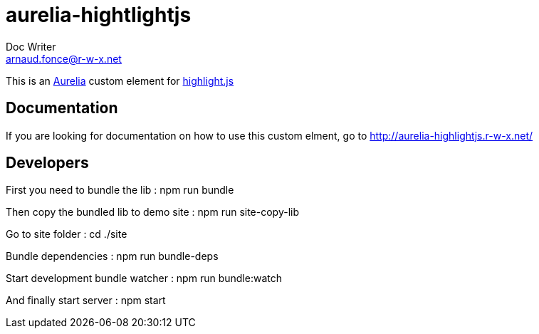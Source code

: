 = aurelia-hightlightjs
Doc Writer <arnaud.fonce@r-w-x.net>

This is an http://aurelia.io/[Aurelia] custom element for https://highlightjs.org/[highlight.js]

== Documentation

If you are looking for documentation on how to use this custom elment, go to 
http://aurelia-highlightjs.r-w-x.net/

== Developers

First you need to bundle the lib :
 npm run bundle

Then copy the bundled lib to demo site :
 npm run site-copy-lib

Go to site folder :
 cd ./site

Bundle dependencies :
 npm run bundle-deps

Start development bundle watcher :
 npm run bundle:watch

And finally start server :
 npm start